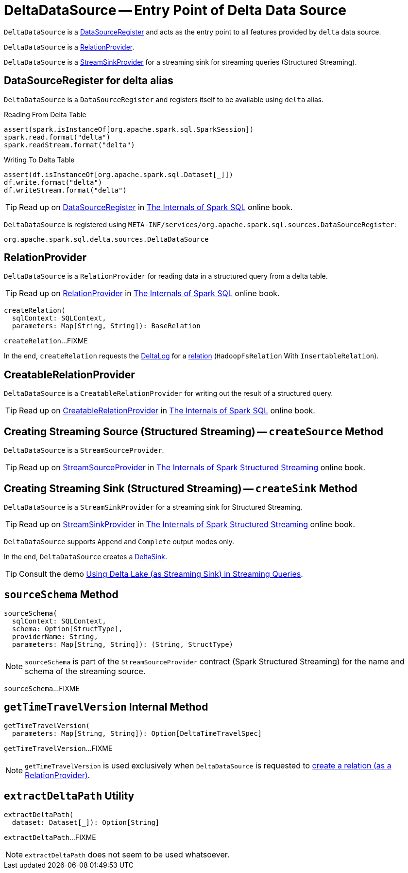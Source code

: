 = [[DeltaDataSource]] DeltaDataSource -- Entry Point of Delta Data Source

`DeltaDataSource` is a <<DataSourceRegister, DataSourceRegister>> and acts as the entry point to all features provided by `delta` data source.

`DeltaDataSource` is a <<RelationProvider, RelationProvider>>.

`DeltaDataSource` is a <<StreamSinkProvider, StreamSinkProvider>> for a streaming sink for streaming queries (Structured Streaming).

== [[delta-format]][[DataSourceRegister]] DataSourceRegister for delta alias

`DeltaDataSource` is a `DataSourceRegister` and registers itself to be available using `delta` alias.

.Reading From Delta Table
[source, scala]
----
assert(spark.isInstanceOf[org.apache.spark.sql.SparkSession])
spark.read.format("delta")
spark.readStream.format("delta")
----

.Writing To Delta Table
[source, scala]
----
assert(df.isInstanceOf[org.apache.spark.sql.Dataset[_]])
df.write.format("delta")
df.writeStream.format("delta")
----

TIP: Read up on https://jaceklaskowski.gitbooks.io/mastering-spark-sql/spark-sql-DataSourceRegister.html[DataSourceRegister] in https://bit.ly/spark-sql-internals[The Internals of Spark SQL] online book.

`DeltaDataSource` is registered using `META-INF/services/org.apache.spark.sql.sources.DataSourceRegister`:

[source, scala]
----
org.apache.spark.sql.delta.sources.DeltaDataSource
----

== [[RelationProvider]][[RelationProvider-createRelation]] RelationProvider

`DeltaDataSource` is a `RelationProvider` for reading data in a structured query from a delta table.

TIP: Read up on https://jaceklaskowski.gitbooks.io/mastering-spark-sql/spark-sql-RelationProvider.html[RelationProvider] in https://bit.ly/spark-sql-internals[The Internals of Spark SQL] online book.

[source, scala]
----
createRelation(
  sqlContext: SQLContext,
  parameters: Map[String, String]): BaseRelation
----

`createRelation`...FIXME

In the end, `createRelation` requests the <<RelationProvider-createRelation-deltaLog, DeltaLog>> for a <<DeltaLog.adoc#createRelation, relation>> (`HadoopFsRelation` With `InsertableRelation`).

== [[CreatableRelationProvider]][[CreatableRelationProvider-createRelation]] CreatableRelationProvider

`DeltaDataSource` is a `CreatableRelationProvider` for writing out the result of a structured query.

TIP: Read up on https://jaceklaskowski.gitbooks.io/mastering-spark-sql/spark-sql-CreatableRelationProvider.html[CreatableRelationProvider] in https://bit.ly/spark-sql-internals[The Internals of Spark SQL] online book.

== [[StreamSourceProvider]][[createSource]] Creating Streaming Source (Structured Streaming) -- `createSource` Method

`DeltaDataSource` is a `StreamSourceProvider`.

TIP: Read up on https://jaceklaskowski.gitbooks.io/spark-structured-streaming/spark-sql-streaming-StreamSourceProvider.html[StreamSourceProvider] in https://bit.ly/spark-structured-streaming[The Internals of Spark Structured Streaming] online book.

== [[StreamSinkProvider]][[createSink]] Creating Streaming Sink (Structured Streaming) -- `createSink` Method

`DeltaDataSource` is a `StreamSinkProvider` for a streaming sink for Structured Streaming.

TIP: Read up on https://jaceklaskowski.gitbooks.io/spark-structured-streaming/spark-sql-streaming-StreamSinkProvider.html[StreamSinkProvider] in https://bit.ly/spark-structured-streaming[The Internals of Spark Structured Streaming] online book.

`DeltaDataSource` supports `Append` and `Complete` output modes only.

In the end, `DeltaDataSource` creates a <<DeltaSink.adoc#, DeltaSink>>.

TIP: Consult the demo <<demo-Using-Delta-Lake-as-Streaming-Sink-in-Structured-Streaming.adoc#, Using Delta Lake (as Streaming Sink) in Streaming Queries>>.

== [[sourceSchema]] `sourceSchema` Method

[source, scala]
----
sourceSchema(
  sqlContext: SQLContext,
  schema: Option[StructType],
  providerName: String,
  parameters: Map[String, String]): (String, StructType)
----

NOTE: `sourceSchema` is part of the `StreamSourceProvider` contract (Spark Structured Streaming) for the name and schema of the streaming source.

`sourceSchema`...FIXME

== [[getTimeTravelVersion]] `getTimeTravelVersion` Internal Method

[source, scala]
----
getTimeTravelVersion(
  parameters: Map[String, String]): Option[DeltaTimeTravelSpec]
----

`getTimeTravelVersion`...FIXME

NOTE: `getTimeTravelVersion` is used exclusively when `DeltaDataSource` is requested to <<RelationProvider-createRelation, create a relation (as a RelationProvider)>>.

== [[extractDeltaPath]] `extractDeltaPath` Utility

[source, scala]
----
extractDeltaPath(
  dataset: Dataset[_]): Option[String]
----

`extractDeltaPath`...FIXME

NOTE: `extractDeltaPath` does not seem to be used whatsoever.
